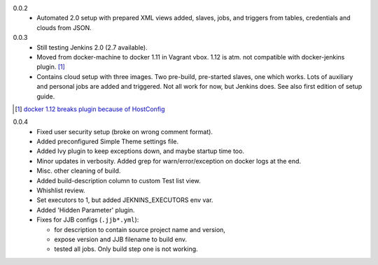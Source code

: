 0.0.2
  - Automated 2.0 setup with prepared XML views added, slaves, jobs, and
    triggers from tables, credentials and clouds from JSON.

0.0.3
  - Still testing Jenkins 2.0 (2.7 available).
  - Moved from docker-machine to docker 1.11 in Vagrant vbox.
    1.12 is atm. not compatible with docker-jenkins plugin. [#]_
  - Contains cloud setup with three images. Two pre-build, pre-started slaves,
    one which works. Lots of auxiliary and personal jobs are added and
    triggered. Not all work for now, but Jenkins does.
    See also first edition of setup guide.


.. [#] `docker 1.12 breaks plugin because of HostConfig <https://issues.jenkins-ci.org/browse/JENKINS-36080>`_


0.0.4
  - Fixed user security setup (broke on wrong comment format).
  - Added preconfigured Simple Theme settings file.
  - Added Ivy plugin to keep exceptions down, and maybe startup time too.
  - Minor updates in verbosity. Added grep for warn/error/exception on docker logs at the end.
  - Misc. other cleaning of build.
  - Added build-description column to custom Test list view.
  - Whishlist review.
  - Set executors to 1, but added JEKNINS_EXECUTORS env var.
  - Added 'Hidden Parameter' plugin.
  - Fixes for JJB configs (``.jjb*.yml``):

    - for description to contain source project name and version,
    - expose version and JJB filename to build env.
    - tested all jobs. Only build step one is not working.



